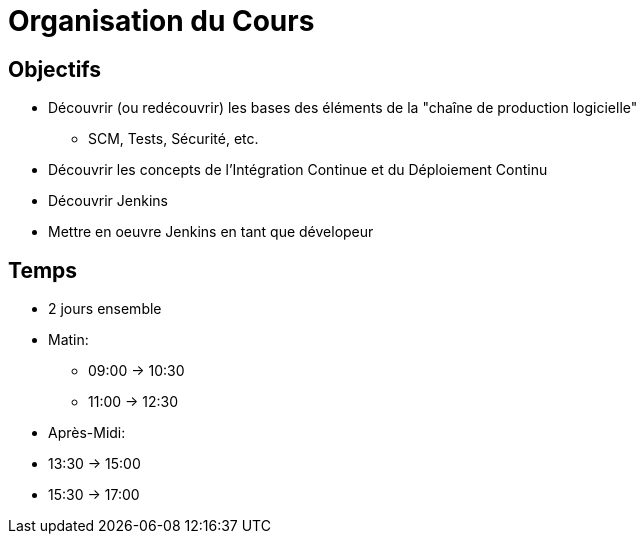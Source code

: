 
[background-color="hsl(50, 89%, 74%)"]
= Organisation du Cours

== Objectifs

* Découvrir (ou redécouvrir) les bases des éléments de la
"chaîne de production logicielle"
** SCM, Tests, Sécurité, etc.
* Découvrir les concepts de l'Intégration Continue
et du Déploiement Continu
* Découvrir Jenkins
* Mettre en oeuvre Jenkins en tant que dévelopeur

== Temps

* 2 jours ensemble
* Matin:
** 09:00 -> 10:30
** 11:00 -> 12:30
* Après-Midi:
* 13:30 -> 15:00
* 15:30 -> 17:00
